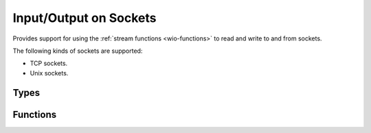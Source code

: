 
.. _wio-socket:

Input/Output on Sockets
=======================

Provides support for using the :ref:`stream functions <wio-functions>` to
read and write to and from sockets.

The following kinds of sockets are supported:

- TCP sockets.
- Unix sockets.


Types
-----

.. c:type:: w_io_socket_t

   Performs input/output on sockets.


Functions
---------

.. c:function:: bool w_io_socket_init (w_io_socket_t *stream, w_io_socket_kind_t kind, ...)

   Initializes a socket `stream` (possibly allocated in the stack).

   For a description of the additional function arguments, please check the
   documentation for :func:`w_io_socket_open()`.

.. c:function:: w_io_t* w_io_socket_open (w_io_socket_kind_t kind, ...)

   Create a new socket of a given `kind`.

   Sockets are created in a state in which they can be used both for
   client and server sockets:

   - :func:`w_io_socket_connect()` will put the socket in client mode
     and connect it to the specified address.

   - :func:`w_io_socket_serve()` will put the socket in server mode, and
     start listening for connections at the specified address.

   The parameters that need to be passed to this function vary depending on
   the `kind` of the socket being created.

   **Unix sockets:**
        Pass ``W_IO_SOCKET_UNIX`` as `kind`, and the path in the file system
        where the socket is to be created (or connected to).

   **TCP sockets:**
        Pass ``W_IO_SOCKET_TCP4`` as `kind`, plus the IP address (as a string)
        and the port to use (or to connect to).

.. c:function:: bool w_io_socket_connect (w_io_socket_t *socket)

   Connect a `socket` to a server.

   This makes a connection to the host specified when creating the
   socket with :func:`w_io_socket_open()`, and puts it in client mode.
   Once the socket is successfully connected, read and write operations
   can be performed in the socket.

   The return value indicates whether the connection was successful.

.. c:function:: bool w_io_socket_serve (w_io_socket_t *socket, w_io_socket_serve_mode_t mode, bool (*handler) (w_io_socket_t*))

   Serves requests using a `socket`. This function will start a loop accepting
   connections, and for each connection an open socket will be passed to the
   given `handler` function. The `mode` in which each request is served can be
   specified:

   - ``W_IO_SOCKET_SINGLE``: Each request is served by calling directly and
     waiting for it to finish. This makes impossible to serve more than one
     request at a time.

   - ``W_IO_SOCKET_THREAD``: Each request is served in a new thread. The
     handler is invoked in that thread.

   - ``W_IO_SOCKET_FORK``: A new process is forked for each request. The
     handler is invoked in the child process.

.. c:function:: bool w_io_socket_send_eof (w_io_socket_t *socket)

   Half-close a `socket` on the write direction. This closes the socket,
   but only in writing one direction, so other endpoint will think that
   the end of the stream was reached (thus the operation is conceptually
   equivalent to sending and “end of file marker”). Read operations can
   still be performed in a socket which was half-closed using this
   function.

   Note that for completely closing the socket, :func:`w_io_close()`
   should be used instead.

   The return value indicates whether the half-close was successful.

.. c:function:: const char* w_io_socket_unix_path (w_io_socket_t *socket)

   Obtain the path in the filesystem for an Unix socket.

   Note that the result is undefined if the socket is of any other kind than
   an Unix socket.

